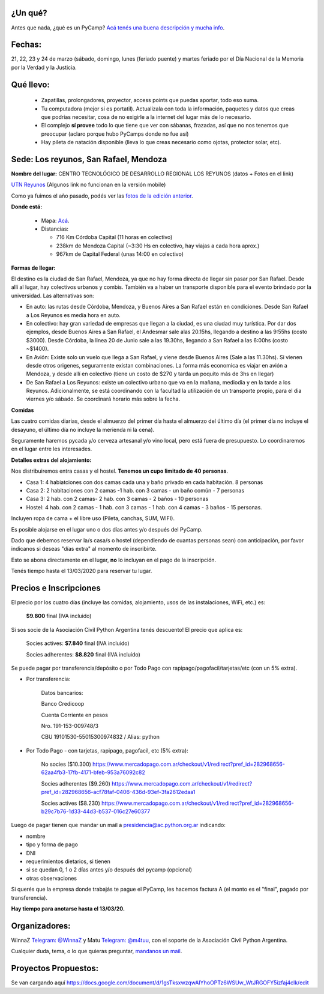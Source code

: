 ¿Un qué?
--------

Antes que nada, ¿qué es un PyCamp? `Acá tenés una buena descripción y mucha info <http://www.python.org.ar/wiki/PyCamp/>`_.


Fechas:
-------

21, 22, 23 y 24 de marzo (sábado, domingo, lunes (feriado puente) y martes feriado por el Día Nacional de la Memoria por la Verdad y la Justicia.


Qué llevo:
----------

 - Zapatillas, prolongadores, proyector, access points que puedas aportar, todo eso suma.

 - Tu computadora (mejor si es portatil). Actualizala con toda la información, paquetes y datos que creas que podrías necesitar, cosa de no exigirle a la internet del lugar más de lo necesario.

 - El complejo **sí provee** todo lo que tiene que ver con sábanas, frazadas, así que no nos tenemos que preocupar (aclaro porque hubo PyCamps donde no fue así)

 - Hay pileta de natación disponible (lleva lo que creas necesario como ojotas, protector solar, etc).

Sede: Los reyunos, San Rafael, Mendoza
--------------------------------------

**Nombre del lugar:** CENTRO TECNOLÓGICO DE DESARROLLO REGIONAL LOS REYUNOS (datos + Fotos en el link)

`UTN Reyunos <http://www.reyunos.utn.edu.ar/>`_ (Algunos link no funcionan en la versión mobile)

Como ya fuimos el año pasado, podés ver las `fotos de la edición anterior <https://bit.ly/34TnixX>`_.


**Donde está:**

 * Mapa:  `Acá <https://goo.gl/8Jpa3C>`_.

 * Distancias:

   * 716 Km Córdoba Capital (11 horas en colectivo)

   * 238km de Mendoza Capital (~3:30 Hs en colectivo, hay viajas a cada hora aprox.)

   * 967km de Capital Federal (unas 14:00 en colectivo)

**Formas de llegar:**

El destino es la ciudad de San Rafael, Mendoza, ya que no hay forma directa de llegar sin pasar por San Rafael. Desde allí al lugar, hay colectivos urbanos y combis. También va a haber un transporte disponible para el evento brindado por la universidad. Las alternativas son:

* En auto: las rutas desde Córdoba, Mendoza, y Buenos Aires a San Rafael están en condiciones. Desde San Rafael a Los Reyunos es media hora en auto.

* En colectivo: hay gran variedad de empresas que llegan a la ciudad, es una ciudad muy turística. Por dar dos ejemplos, desde Buenos Aires a San Rafael, el Andesmar sale alas 20.15hs, llegando a destino a las 9:55hs (costo $3000). Desde Córdoba, la linea 20 de Junio sale a las 19.30hs, llegando a San Rafael a las 6:00hs (costo ~$1400).

* En Avión: Existe solo un vuelo que llega a San Rafael, y viene desde Buenos Aires (Sale a las 11.30hs). Si vienen desde otros origenes, seguramente existan combinaciones. La forma más economica es viajar en avión a Mendoza, y desde allí en colectivo (tiene un costo de $270 y tarda un poquito más de 3hs en llegar)

* De San Rafael a Los Reyunos: existe un colectivo urbano que va en la mañana, mediodia y en la tarde a los Reyunos. Adicionalmente, se está coordinando con la facultad la utilización de un transporte propio, para el dia viernes y/o sábado. Se coordinará horario más sobre la fecha.

**Comidas**

Las cuatro comidas diarias, desde el almuerzo del primer día hasta el almuerzo del último día (el primer día no incluye el desayuno, el último día no incluye la merienda ni la cena).

Seguramente haremos pycada y/o cerveza artesanal y/o vino local, pero está fuera de presupuesto. Lo coordinaremos en el lugar entre les interesades.

**Detalles extras del alojamiento:**

Nos distribuiremos entra casas y el hostel. **Tenemos un cupo limitado de 40 personas**.

* Casa 1: 4 habiatciones con dos camas cada una y baño privado en cada habitación. 8 personas

* Casa 2: 2 habitaciones con 2 camas -1 hab. con 3 camas - un baño común - 7 personas

* Casa 3: 2 hab. con 2 camas- 2 hab. con 3 camas - 2 baños - 10 personas

* Hostel: 4 hab. con 2 camas - 1 hab. con 3 camas - 1 hab. con 4 camas - 3 baños - 15 personas.

Incluyen ropa de cama + el libre uso (Pileta, canchas, SUM, WIFI).

Es posible alojarse en el lugar uno o dos días antes y/o después del PyCamp.

Dado que debemos reservar la/s casa/s o hostel (dependiendo de cuantas personas sean) con anticipación, por favor indicanos si deseas "días extra" al momento de inscribirte.

Esto se abona directamente en el lugar, **no** lo incluyan en el pago de la inscripción.

Tenés tiempo hasta el 13/03/2020 para reservar tu lugar.

Precios e Inscripciones
-----------------------

El precio por los cuatro días (incluye las comidas, alojamiento, usos de las instalaciones, WiFi, etc.) es:

  **$9.800** final (IVA incluido)

Si sos socie de la Asociación Civil Python Argentina tenés descuento! El precio que aplica es:

  Socies actives: **$7.840** final (IVA incluido)

  Socies adherentes: **$8.820** final (IVA incluido)

Se puede pagar por transferencia/depósito o por Todo Pago con rapipago/pagofacil/tarjetas/etc (con un 5% extra).

* Por transferencia:

    Datos bancarios:

    Banco Credicoop

    Cuenta Corriente en pesos

    Nro. 191-153-009748/3

    CBU 19101530-55015300974832 / Alias: python


* Por Todo Pago - con tarjetas, rapipago, pagofacil, etc (5% extra):

    No socies ($10.300)
    https://www.mercadopago.com.ar/checkout/v1/redirect?pref_id=282968656-62aa4fb3-17fb-4171-bfeb-953a76092c82

    Socies adherentes ($9.260)
    https://www.mercadopago.com.ar/checkout/v1/redirect?pref_id=282968656-acf78faf-0406-436d-93ef-3fa2612edaa1

    Socies actives ($8.230)
    https://www.mercadopago.com.ar/checkout/v1/redirect?pref_id=282968656-b29c7b76-1d33-44d3-b537-016c27e60377


Luego de pagar tienen que mandar un mail a presidencia@ac.python.org.ar indicando:

- nombre

- tipo y forma de pago

- DNI

- requerimientos dietarios, si tienen

- si se quedan 0, 1 o 2 días antes y/o después del pycamp (opcional)

- otras observaciones

Si querés que la empresa donde trabajás te pague el PyCamp, les hacemos factura A (el monto es el "final", pagado por transferencia).

**Hay tiempo para anotarse hasta el 13/03/20.**

Organizadores:
--------------
WinnaZ `Telegram: @WinnaZ <https://t.me/WinnaZ>`_ y Matu `Telegram: @m4tuu <https://t.me/m4tuu>`_, con el soporte de la Asociación Civil Python Argentina.

Cualquier duda, tema, o lo que quieras preguntar, `mandanos un mail <mailto:pycamp@python.org.ar>`_.

Proyectos Propuestos:
---------------------

Se van cargando aquí `<https://docs.google.com/document/d/1gsTksxwzqwAIYhoOPTz6WSUw_WtJRGOFY5izfaj4clk/edit>`_

